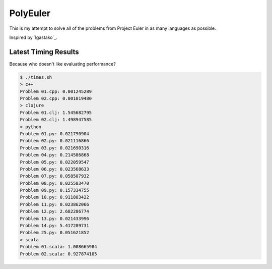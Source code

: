 PolyEuler
=========

This is my attempt to solve all of the problems from Project Euler in as many
languages as possible.

Inspired by `lgastako`_.

.. _lgastanko: https://github.com/lgastako/polyeuler

Latest Timing Results
---------------------

Because who doesn't like evaluating performance?

.. code-block:: bash

    $ ./times.sh
    > c++
    Problem 01.cpp: 0.001245289
    Problem 02.cpp: 0.001019480
    > clojure
    Problem 01.clj: 1.545682795
    Problem 02.clj: 1.498947585
    > python
    Problem 01.py: 0.021790904
    Problem 02.py: 0.021116866
    Problem 03.py: 0.021690316
    Problem 04.py: 0.214586868
    Problem 05.py: 0.022059547
    Problem 06.py: 0.023568633
    Problem 07.py: 0.058507932
    Problem 08.py: 0.025583470
    Problem 09.py: 0.157334755
    Problem 10.py: 0.911803422
    Problem 11.py: 0.023862066
    Problem 12.py: 2.682286774
    Problem 13.py: 0.021433996
    Problem 14.py: 5.417289731
    Problem 25.py: 0.051621852
    > scala
    Problem 01.scala: 1.008665984
    Problem 02.scala: 0.927874105
